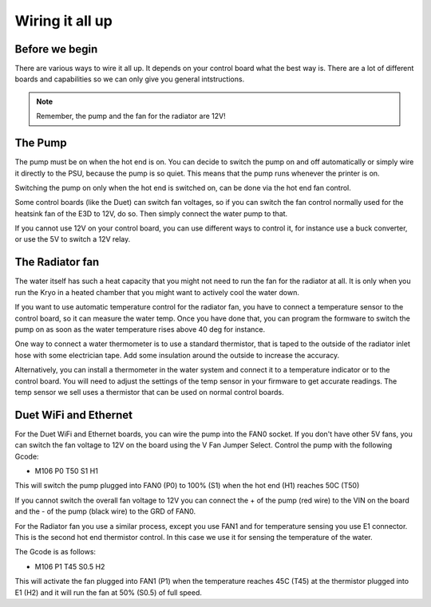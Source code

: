 Wiring it all up
================

Before we begin
---------------

There are various ways to wire it all up. It depends on your control board what the best way is. There are a lot of different boards and capabilities so we can only give you general intstructions. 

.. Note:: Remember, the pump and the fan for the radiator are 12V!

The Pump
--------
The pump must be on when the hot end is on. You can decide to switch the pump on and off automatically or simply wire it directly to the PSU, because the pump is so quiet. This means that the pump runs whenever the printer is on. 

Switching the pump on only when the hot end is switched on, can be done via the hot end fan control. 

Some control boards (like the Duet) can switch fan voltages, so if you can switch the fan control normally used for the heatsink fan of the E3D to 12V, do so. Then simply connect the water pump to that. 

If you cannot use 12V on your control board, you can use different ways to control it, for instance use a buck converter, or use the 5V to switch a 12V relay. 

The Radiator fan
----------------
The water itself has such a heat capacity that you might not need to run the fan for the radiator at all. It is only when you run the Kryo in a heated chamber that you might want to actively cool the water down. 

If you want to use automatic temperature control for the radiator fan, you have to connect a temperature sensor to the control board, so it can measure the water temp. Once you have done that, you can program the formware to switch the pump on as soon as the water temperature rises above 40 deg for instance.

One way to connect a water thermometer is to use a standard thermistor, that is taped to the outside of the radiator inlet hose with some electrician tape. Add some insulation around the outside to increase the accuracy. 

Alternatively, you can install a thermometer in the water system and connect it to a temperature indicator or to the control board. You will need to adjust the settings of the temp sensor in your firmware to get accurate readings. 
The temp sensor we sell uses a thermistor that can be used on normal control boards. 

Duet WiFi and Ethernet
----------------------

For the Duet WiFi and Ethernet boards, you can wire the pump into the FAN0 socket. If you don't have other 5V fans, you can switch the fan voltage to 12V on the board using the V Fan Jumper Select.
Control the pump with the following Gcode:

* M106 P0 T50 S1 H1

This will switch the pump plugged into FAN0 (P0) to 100% (S1) when the hot end (H1) reaches 50C (T50) 

If you cannot switch the overall fan voltage to 12V you can connect the + of the pump (red wire) to the VIN on the board and the - of the pump (black wire) to the GRD of FAN0.

For the Radiator fan you use a similar process, except you use FAN1 and for temperature sensing you use E1 connector. This is the second hot end thermistor control. In this case we use it for sensing the temperature of the water. 

The Gcode is as follows:

* M106 P1 T45 S0.5 H2

This will activate the fan plugged into FAN1 (P1) when the temperature reaches 45C (T45) at the thermistor plugged into E1 (H2) and it will run the fan at 50% (S0.5) of full speed. 

